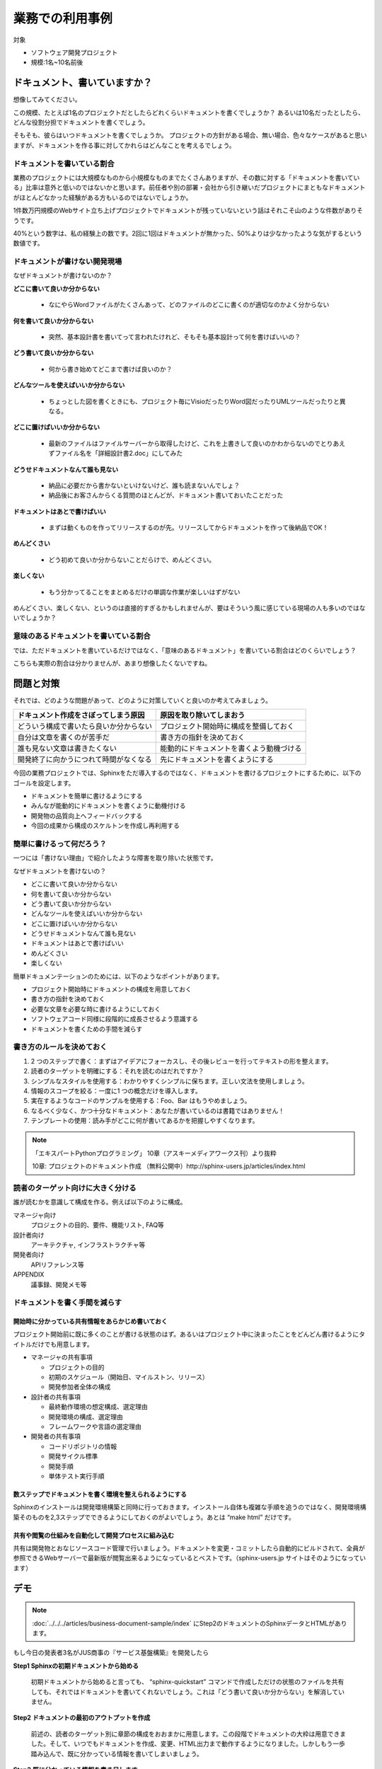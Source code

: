 ================
業務での利用事例
================

対象

* ソフトウェア開発プロジェクト
* 規模:1名~10名前後

ドキュメント、書いていますか？
==============================

想像してみてください。

この規模、たとえば1名のプロジェクトだとしたらどれくらいドキュメントを書くでしょうか？
あるいは10名だったとしたら、どんな役割分担でドキュメントを書くでしょう。

そもそも、彼らはいつドキュメントを書くでしょうか。
プロジェクトの方針がある場合、無い場合、色々なケースがあると思いますが、ドキュメントを作る事に対してかれらはどんなことを考えるでしょう。

ドキュメントを書いている割合
------------------------------------

.. image:: rate.png
   :width: 200pt

業務のプロジェクトには大規模なものから小規模なものまでたくさんありますが、その数に対する「ドキュメントを書いている」比率は意外と低いのではないかと思います。前任者や別の部署・会社から引き継いだプロジェクトにまともなドキュメントがほとんどなかった経験がある方もいるのではないでしょうか。

1件数万円規模のWebサイト立ち上げプロジェクトでドキュメントが残っていないという話はそれこそ山のような件数がありそうです。

40%という数字は、私の経験上の数です。2回に1回はドキュメントが無かった、50%よりは少なかったような気がするという数値です。

ドキュメントが書けない開発現場
--------------------------------------

なぜドキュメントが書けないのか？

**どこに書いて良いか分からない**

   * なにやらWordファイルがたくさんあって、どのファイルのどこに書くのが適切なのかよく分からない

**何を書いて良いか分からない**

   * 突然、基本設計書を書いてって言われたけれど、そもそも基本設計って何を書けばいいの？

**どう書いて良いか分からない**

   * 何から書き始めてどこまで書けば良いのか？

**どんなツールを使えばいいか分からない**

   * ちょっとした図を書くときにも、プロジェクト毎にVisioだったりWord図だったりUMLツールだったりと異なる。

**どこに置けばいいか分からない**

   * 最新のファイルはファイルサーバーから取得したけど、これを上書きして良いのかわからないのでとりあえずファイル名を「詳細設計書2.doc」にしてみた

**どうせドキュメントなんて誰も見ない**

   * 納品に必要だから書かないといけないけど、誰も読まないんでしょ？
   * 納品後にお客さんからくる質問のほとんどが、ドキュメント書いておいたことだった

**ドキュメントはあとで書けばいい**

   * まずは動くものを作ってリリースするのが先。リリースしてからドキュメントを作って後納品でOK！

**めんどくさい**

   * どう初めて良いか分からないことだらけで、めんどくさい。

**楽しくない**

   * もう分かってることをまとめるだけの単調な作業が楽しいはずがない

めんどくさい、楽しくない、というのは直接的すぎるかもしれませんが、要はそういう風に感じている現場の人も多いのではないでしょうか？

意味のあるドキュメントを書いている割合
-----------------------------------------------

.. image:: rate2.png
   :width: 200pt

では、ただドキュメントを書いているだけではなく、「意味のあるドキュメント」を書いている割合はどのくらいでしょう？

こちらも実際の割合は分かりませんが、あまり想像したくないですね。

問題と対策
==========

それでは、どのような問題があって、どのように対策していくと良いのか考えてみましょう。

.. list-table::
   :header-rows: 1

   - * ドキュメント作成をさぼってしまう原因
     * 原因を取り除いてしまおう
   - * どういう構成で書いたら良いか分からない
     * プロジェクト開始時に構成を整備しておく
   - * 自分は文章を書くのが苦手だ
     * 書き方の指針を決めておく
   - * 誰も見ない文章は書きたくない
     * 能動的にドキュメントを書くよう動機づける
   - * 開発終了に向かうにつれて時間がなくなる
     * 先にドキュメントを書くようにする

今回の業務プロジェクトでは、Sphinxをただ導入するのではなく、ドキュメントを書けるプロジェクトにするために、以下のゴールを設定します。

* ドキュメントを簡単に書けるようにする
* みんなが能動的にドキュメントを書くように動機付ける
* 開発物の品質向上へフィードバックする
* 今回の成果から構成のスケルトンを作成し再利用する

簡単に書けるって何だろう？
-----------------------------------------------

一つには「書けない理由」で紹介したような障害を取り除いた状態です。

なぜドキュメントを書けないの？

* どこに書いて良いか分からない
* 何を書いて良いか分からない
* どう書いて良いか分からない
* どんなツールを使えばいいか分からない
* どこに置けばいいか分からない
* どうせドキュメントなんて誰も見ない
* ドキュメントはあとで書けばいい
* めんどくさい
* 楽しくない

簡単ドキュメンテーションのためには、以下のようなポイントがあります。

* プロジェクト開始時にドキュメントの構成を用意しておく
* 書き方の指針を決めておく
* 必要な文章を必要な時に書けるようにしておく
* ソフトウェアコード同様に段階的に成長させるよう意識する
* ドキュメントを書くための手間を減らす

書き方のルールを決めておく
-------------------------------------

1. 2 つのステップで書く：まずはアイデアにフォーカスし、その後レビューを行ってテキストの形を整えます。
2. 読者のターゲットを明確にする：それを読むのはだれですか？
3. シンプルなスタイルを使用する：わかりやすくシンプルに保ちます。正しい文法を使用しましょう。
4. 情報のスコープを絞る：一度に1 つの概念だけを導入します。
5. 実在するようなコードのサンプルを使用する：Foo、Bar はもうやめましょう。
6. なるべく少なく、かつ十分なドキュメント：あなたが書いているのは書籍ではありません！
7. テンプレートの使用：読み手がどこに何が書いてあるかを把握しやすくなります。

.. note::

   「エキスパートPythonプログラミング」 10章（アスキーメディアワークス刊）より抜粋

   10章: プロジェクトのドキュメント作成 （無料公開中）http://sphinx-users.jp/articles/index.html

.. _readers-targeting:

読者のターゲット向けに大きく分ける
--------------------------------------------

誰が読むかを意識して構成を作る。例えば以下のように構成。

マネージャ向け
   プロジェクトの目的、要件、機能リスト, FAQ等

設計者向け
   アーキテクチャ, インフラストラクチャ等

開発者向け
   APIリファレンス等

APPENDIX
   議事録、開発メモ等

ドキュメントを書く手間を減らす
-------------------------------------------

.. _sharing-information:

開始時に分かっている共有情報をあらかじめ書いておく
~~~~~~~~~~~~~~~~~~~~~~~~~~~~~~~~~~~~~~~~~~~~~~~~~~~~~~~~~~~~~~~~~~~~~~~~~~~

プロジェクト開始前に既に多くのことが書ける状態のはず。あるいはプロジェクト中に決まったことをどんどん書けるようにタイトルだけでも用意します。

* マネージャの共有事項

  * プロジェクトの目的
  * 初期のスケジュール（開始日、マイルストン、リリース）
  * 開発参加者全体の構成

* 設計者の共有事項

  * 最終動作環境の想定構成、選定理由
  * 開発環境の構成、選定理由
  * フレームワークや言語の選定理由

* 開発者の共有事項

  * コードリポジトリの情報
  * 開発サイクル標準
  * 開発手順
  * 単体テスト実行手順

数ステップでドキュメントを書く環境を整えられるようにする
~~~~~~~~~~~~~~~~~~~~~~~~~~~~~~~~~~~~~~~~~~~~~~~~~~~~~~~~~~~~~~~~~~~~~~~~~~~

Sphinxのインストールは開発環境構築と同時に行っておきます。インストール自体も複雑な手順を追うのではなく、開発環境構築そのものを2,3ステップでできるようにしておくのがよいでしょう。あとは “make html” だけです。

共有や閲覧の仕組みを自動化して開発プロセスに組み込む
~~~~~~~~~~~~~~~~~~~~~~~~~~~~~~~~~~~~~~~~~~~~~~~~~~~~~~~~~~~~~~~~~~~~~~~~~~~

共有は開発物とおなじソースコード管理で行いましょう。ドキュメントを変更・コミットしたら自動的にビルドされて、全員が参照できるWebサーバーで最新版が閲覧出来るようになっているとベストです。（sphinx-users.jp サイトはそのようになっています）

デモ
====

.. note::

    :doc:`../../../articles/business-document-sample/index`
    にStep2のドキュメントのSphinxデータとHTMLがあります。

もし今日の発表者3名がJUS商事の『サービス基盤構築』を開発したら

**Step1 Sphinxの初期ドキュメントから始める**

   初期ドキュメントから始めると言っても、 “sphinx-quickstart” コマンドで作成しただけの状態のファイルを共有しても、それではドキュメントを書いてくれないでしょう。これは「どう書いて良いか分からない」を解消していません。

**Step2 ドキュメントの最初のアウトプットを作成**

   前述の、読者のターゲット別に章節の構成をおおまかに用意します。この段階でドキュメントの大枠は用意できました。そして、いつでもドキュメントを作成、変更、HTML出力まで動作するようになりました。しかしもう一歩踏み込んで、既に分かっている情報を書いてしまいましょう。

**Step3 既に分かっている情報を書き足します**

   マネージャー、設計者、開発者それぞれに必要となる情報を用意します。ここまでの情報がそろっていれば、プロジェクト開始時にメンバーに情報が行き渡らないということはあまりなくなると思います。

**Step4 段階的にドキュメントに記載していくことで、ドキュメントが成長していきます**

   記載していく途中途中で、章の構成もどんどん変わっていってかまいません。このサンプルでは開発プログラムの中心となる２つのライブラリのために独立した章を追加しました。

**Tips**

* 対象読者と話の焦点を常に意識する
* 読者が異なる場合や焦点が異なる場合は適切なページに記載する、リンクする
* ホワイトボードに記載したことはデジカメで撮って画像にする。図の清書は必要になるまで不要。
* 新しい専門用語が出てきたら、都度glossaryとして記載する
* 専門用語を使うときはglossaryへのリンクとなるようマークアップする
* 最終ドキュメントに含めない予定のメモも全てreStructuredTextで書きAppendixに入れておく
* Appendixの内容はぶら下げる先ができたら移動するなど、時々整理します

ドキュメントステップアップ
====================================


必要な文章を必要な時に書くようにする
-------------------------------------------------


デモで紹介したように、何か作ろうとするならその目的を書けるはず。何か実装しようとしたなら仕様を書けるはずです。

いつドキュメントを更新するか

* プロジェクト開始前
* 環境変更時
* コードと一緒にドキュメント更新
* 顧客ミーティングの議事録
* アーキテクチャ検討、設計などの試行錯誤記録

まず目的を書こう
-------------------------------------------------

デモで紹介したように、考え方の順番を変えるだけでドキュメントの意味は変わってきます。ドキュメントを先に書いて実装イメージを固める方が、目的が明確で間違いが少なくなります。

ただし、「ウォーターフォール的にまず設計しよう」と言っているのではありません。実装などの作業の目的を文章化することでブレや間違いを押さえようということです。開発者の中には実装の目的を忘れて、こまかいライブラリを作り込むことに注力してしまい、実際の目的とずれたものが出来上がるという人もいます。何が必要なのか、どこまで必要なのか、ということは明確にしなければいけません。それを脳内やメモ書きでとどめず「まず気軽にドキュメントに残してみよう」という転換です。

こうすることでドキュメントはソフトウェアコードと一緒に段階的に成長していきます。荒い内容の文章は随時リファクタリングしていけば良いでしょう。

能動的にドキュメントを書く動機付け
-------------------------------------------------

全てのドキュメントはすぐに使われるために書かれます。だれも使わないものを書く必要はありません。

ここでの品質向上の定義は

* 実装の目的を明確にする
* 本当に必要な実装を行う
* 使いやすいAPIを提供する

コードを書く前に、

* コードの目的をドキュメント化する
* コードがAPIなら、その使い方をドキュメント化する
* DocTestを書いて実装との乖離を防止（Pythonの場合）

目的が分からないままで行われる実装、必要のない一般化、使いにくいAPI、複雑な引数などを防止します。

このように、開発者にとっても、その読者にとっても、無駄のないドキュメンテーションを行い、それが短期間で目に見える形で品質へフィードバックされることにより、能動的にドキュメントを書く動機付けとなります。ポイントは、ドキュメンテーション作業と開発実装 作業を分けないことです。


自動化のすゝめ
-------------------------------------------------

煩雑な運用手順は自然に淘汰されます。つまり、ドキュメントの更新や共有のための手順が面倒な場合、その手順は簡略化されて、そのうちドキュメント更新をしなくなるかもしれません。

手動で行う場合：

* ドキュメントを書く
* make html や make pdf で出力
* 出力したファイルをzipで圧縮する
* 共有フォルダに置く / メールで送る / Wikiに添付 / サーバーでも更新、など

こういった手順を例えば以下のように自動化します。

自動化の場合：

* ドキュメントを書く
* コードリポジトリに保存 -> 後は自動的に公開等が行われます

これにより、ドキュメントやマニュアルが常に最新に維持されます。そしてそれ以上に、ここから新たな価値が生まれてくるかもしれません。以下のような効果はその一例です。

* ドキュメンテーションを行う動機付け 
* 最新マニュアルは自分でビルドしなくても特定のURLで閲覧できる
* 開発そのもののクオリティーの向上
* ドキュメンテーション先行を維持することによるクオリティーの維持
* 利用者のことを考えた設計が維持される

ドキュメント作成を開発サイクルに組み込む
---------------------------------------------------

.. image:: cycle.png
   :width: 400pt

上記はXP祭りというアジャイル系のイベントでの発表資料からの抜粋です。

.. note::

   XP祭り2010 資料より抜粋
   Pythonで アジャイル開発サイクル 2010ver. 
   `http://清水川.jp/docs/xpfest2010/ <http://www.freia.jp/taka/docs/xpfest2010/>`_

ドキュメント作成を開発サイクルに組み込む、特に、自動化の仕組みに載せる事をお勧めします。この図では、プログラムなどの成果物が常に「継続的インテグレーション」の機構と連動してコミット毎にテストされる仕組みを説明しています。

同様に、開発者がソースコード管理にコミットすることにより、必要なタイミングで別の担当社がドキュメントを取得したり、プロジェクトの継続的インテグレーションサーバーがドキュメントのコミットを検知して自動的にHTMLなどにビルドしてWebサーバーで公開する、ということが出来ます。

全体が繋がる楽しさ！
-------------------------------------------------

これまで、バラバラだった個々の作業を自動化で繋ぐことによって、「読まれないドキュメント」から「常に最新の内容が提供されるドキュメント」に変わります。

ドキュメント記載作業は、もはや単調でつまらないおまけ作業ではなく、すぐそこに読み手のいる、プロジェクトの初期から終了までの全期間において常に必要とされる成果物を生み出す、ワクワクする作業になりました。


ドキュメントポートフォーリオへの昇華
------------------------------------------------------

最後に、次の開発のために、ここまで作成してきたドキュメントを、「ドキュメントポートフォリオ」に昇華させましょう。

すでにデモで紹介したように、ドキュメントのヘルパーとガイドラインを提供すると、読者と作成者の両方の仕事を簡単に改善することができます。

.. note::

   「エキスパートPythonプログラミング」 10章
   （アスキーメディアワークス刊）より抜粋
   10章: プロジェクトのドキュメント作成 （無料公開中）
   http://sphinx-users.jp/articles/index.html

ドキュメント作成者の視点から考えると、ガイドと一緒に再利用可能なテンプレート集が提供され、それをプロジェクトの中でいつどのように使用するのかという説明があると、この目標を達成できます。これをドキュメントポートフォリオと呼びます。

ソフトウェア開発プロジェクトの中で作られるドキュメントには、ソースコードを直接参照するような低レベルなドキュメントから、アプリケーションの概要を伝える設計書まで、多くの種類があります。

実際に、Scott Ambler は、彼の著作の『アジャイルモデリング――XP と統一プロセスを補完するプラクティス』（詳しくはhttp://www.agilemodeling.com/essays/agileArchitecture.htm を参照）の中で、ドキュメントの種類に関する長いリストを定義しました。彼は早期の仕様書から、操作ドキュメントまでのポートフォリオを構築しています。プロジェクト管理のドキュメントもカバーされているので、ドキュメントに関するニーズのすべてが、標準化されたテンプレートのセットで構築されています。

特定のニーズを満たすポートフォリオを作成することもできます。時間をかければ、あなたの仕事の習慣を網羅するような、効果的なポートフォリオを構築することもできるでしょう。

まとめ
======

ドキュメントを簡単に書けるようにする

	７つのルールと構成のテンプレート化

みんなが能動的にドキュメントを書くように動機付ける

	ドキュメント作成と開発を一体化する

開発物の品質向上へフィードバックする

	ドキュメント駆動開発＆フィードバックの形成

今回の成果から構成のスケルトンを作成し再利用

	ドキュメントポートフォリオの構築


